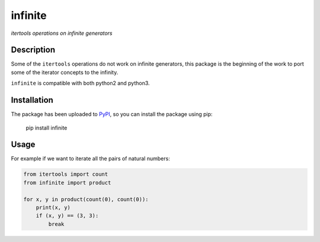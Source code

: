 infinite
========

*itertools operations on infinite generators*

Description
-----------

Some of the ``itertools`` operations do not work on infinite generators,
this package is the beginning of the work to port some of the iterator
concepts to the infinity.

``infinite`` is compatible with both python2 and python3.

Installation
------------

The package has been uploaded to `PyPI`_, so you can
install the package using pip:

    pip install infinite

Usage
-----

For example if we want to iterate all the pairs of natural numbers:

.. code:: python

    from itertools import count
    from infinite import product

    for x, y in product(count(0), count(0)):
        print(x, y)
        if (x, y) == (3, 3):
            break

.. _PyPI: https://pypi.python.org
